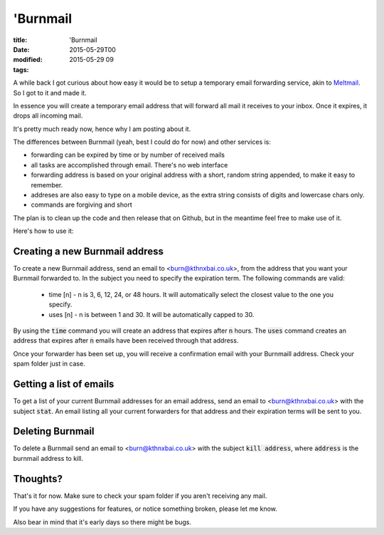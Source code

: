'Burnmail
#########

:title: 'Burnmail
:date: 2015-05-29T00
:modified: 2015-05-29 09
:tags:


A while back I got curious about how easy it would be to setup a temporary
email forwarding service, akin to `Meltmail <https://meltmail.com/>`_. So I got 
to it and made it. 

In essence you will create a temporary email address that will forward all
mail it receives to your inbox. Once it expires, it drops all incoming mail.

It's pretty much ready now, hence why I am posting about it.

The differences between Burnmail (yeah, best I could do for now) and other 
services is:

* forwarding can be expired by time or by number of received mails
* all tasks are accomplished through email. There's no web interface
* forwarding address is based on your original address with a short, random
  string appended, to make it easy to remember. 
* addreses are also easy to type on a mobile device, 
  as the extra string consists of digits and lowercase chars only.
* commands are forgiving and short

The plan is to clean up the code and then release that on Github, but in the 
meantime feel free to make use of it. 

Here's how to use it:

Creating a new Burnmail address
-------------------------------

To create a new Burnmail address, send an email to <burn@kthnxbai.co.uk>,
from the address that you want your Burnmail forwarded to. In the subject
you need to specify the expiration term. The following commands are valid:

    * time [n] - n is 3, 6, 12, 24, or 48 hours. It will automatically
      select the closest value to the one you specify.
    * uses [n] - n is between 1 and 30. It will be automatically capped to 30.

By using the :code:`time` command you will create an address that expires after :code:`n`
hours. The :code:`uses` command creates an address that expires after :code:`n` emails have
been received through that address.

Once your forwarder has been set up, you will receive a confirmation email with
your Burnmaill address. Check your spam folder just in case.

Getting a list of emails
------------------------

To get a list of your current Burnmail addresses for an email address,
send an email to <burn@kthnxbai.co.uk> with the subject :code:`stat`. 
An email listing all your current forwarders for that address and their 
expiration terms will be sent to you.

Deleting Burnmail
-----------------

To delete a Burnmail send an email to <burn@kthnxbai.co.uk> with the subject
:code:`kill address`, where :code:`address` is the burnmail address to kill. 


Thoughts?
---------

That's it for now. Make sure to check your spam folder if you aren't 
receiving any mail.

If you have any suggestions for features, or notice something broken,
please let me know.

Also bear in mind that it's early days so there might be bugs.
